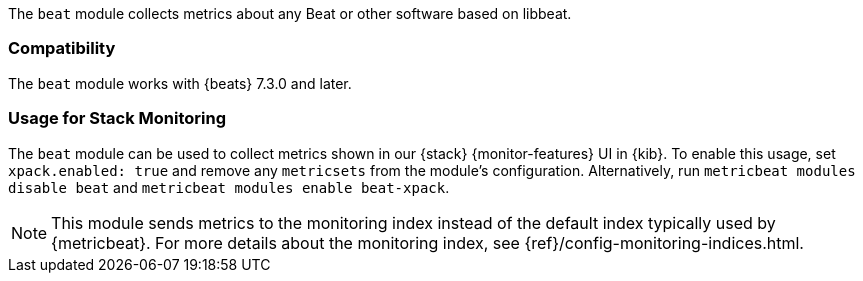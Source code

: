 The `beat` module collects metrics about any Beat or other software based on libbeat.

[float]
=== Compatibility

The `beat` module works with {beats} 7.3.0 and later.

[float]
=== Usage for Stack Monitoring

The `beat` module can be used to collect metrics shown in our {stack} {monitor-features}
UI in {kib}. To enable this usage, set `xpack.enabled: true` and remove any `metricsets`
from the module's configuration. Alternatively, run `metricbeat modules disable beat` and
`metricbeat modules enable beat-xpack`.

NOTE: This module sends metrics to the monitoring index instead of the default
index typically used by {metricbeat}. For more details about the monitoring
index, see {ref}/config-monitoring-indices.html.